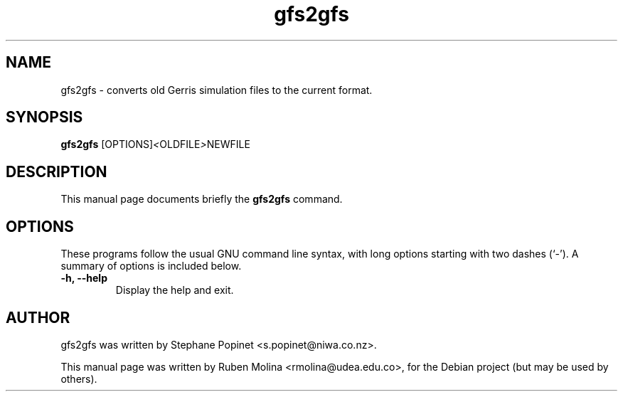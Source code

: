 .TH gfs2gfs 1 "July 9, 2008" "" "User Commands"

.SH NAME
gfs2gfs \- converts old Gerris simulation files to the current format.

.SH SYNOPSIS
.B gfs2gfs
.RI [OPTIONS] < OLDFILE > NEWFILE
.SH DESCRIPTION
This manual page documents briefly the
.B gfs2gfs
command.

.SH OPTIONS
These programs follow the usual GNU command line syntax, with long
options starting with two dashes (`-').
A summary of options is included below.
.TP
.B \-h, \-\-help
Display the help and exit.

.SH AUTHOR
gfs2gfs was written by Stephane Popinet <s.popinet@niwa.co.nz>.
.PP
This manual page was written by Ruben Molina <rmolina@udea.edu.co>,
for the Debian project (but may be used by others).
